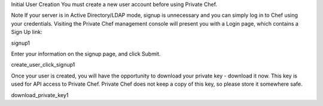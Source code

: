 .. The contents of this file may be included in multiple topics.
.. This file should not be changed in a way that hinders its ability to appear in multiple documentation sets.

Initial User Creation
You must create a new user account before using Private Chef.

Note
If your server is in Active Directory/LDAP mode, signup is unnecessary and you can simply log in to Chef using your credentials.
Visiting the Private Chef management console will present you with a Login page, which contains a Sign Up link:

signup1

Enter your information on the signup page, and click Submit.

create_user_click_signup1

Once your user is created, you will have the opportunity to download your private key - download it now. This key is used for API access to Private Chef. Private Chef does not keep a copy of this key, so please store it somewhere safe.

download_private_key1
